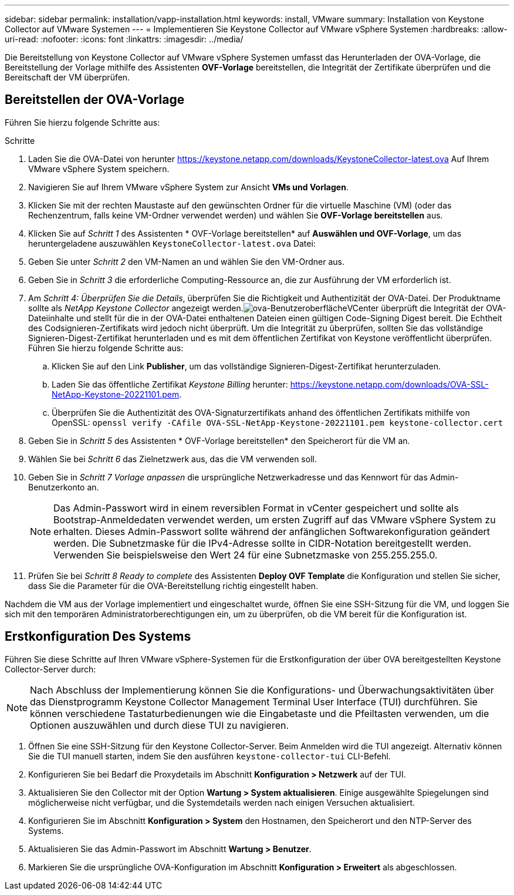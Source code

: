 ---
sidebar: sidebar 
permalink: installation/vapp-installation.html 
keywords: install, VMware 
summary: Installation von Keystone Collector auf VMware Systemen 
---
= Implementieren Sie Keystone Collector auf VMware vSphere Systemen
:hardbreaks:
:allow-uri-read: 
:nofooter: 
:icons: font
:linkattrs: 
:imagesdir: ../media/


[role="lead"]
Die Bereitstellung von Keystone Collector auf VMware vSphere Systemen umfasst das Herunterladen der OVA-Vorlage, die Bereitstellung der Vorlage mithilfe des Assistenten *OVF-Vorlage* bereitstellen, die Integrität der Zertifikate überprüfen und die Bereitschaft der VM überprüfen.



== Bereitstellen der OVA-Vorlage

Führen Sie hierzu folgende Schritte aus:

.Schritte
. Laden Sie die OVA-Datei von herunter https://keystone.netapp.com/downloads/KeystoneCollector-latest.ova[] Auf Ihrem VMware vSphere System speichern.
. Navigieren Sie auf Ihrem VMware vSphere System zur Ansicht *VMs und Vorlagen*.
. Klicken Sie mit der rechten Maustaste auf den gewünschten Ordner für die virtuelle Maschine (VM) (oder das Rechenzentrum, falls keine VM-Ordner verwendet werden) und wählen Sie *OVF-Vorlage bereitstellen* aus.
. Klicken Sie auf _Schritt 1_ des Assistenten * OVF-Vorlage bereitstellen* auf *Auswählen und OVF-Vorlage*, um das heruntergeladene auszuwählen `KeystoneCollector-latest.ova` Datei:
. Geben Sie unter _Schritt 2_ den VM-Namen an und wählen Sie den VM-Ordner aus.
. Geben Sie in _Schritt 3_ die erforderliche Computing-Ressource an, die zur Ausführung der VM erforderlich ist.
. Am _Schritt 4: Überprüfen Sie die Details_, überprüfen Sie die Richtigkeit und Authentizität der OVA-Datei. Der Produktname sollte als _NetApp Keystone Collector_ angezeigt werden.image:ova-deploy.png["ova-Benutzeroberfläche"]VCenter überprüft die Integrität der OVA-Dateiinhalte und stellt für die in der OVA-Datei enthaltenen Dateien einen gültigen Code-Signing Digest bereit. Die Echtheit des Codsignieren-Zertifikats wird jedoch nicht überprüft. Um die Integrität zu überprüfen, sollten Sie das vollständige Signieren-Digest-Zertifikat herunterladen und es mit dem öffentlichen Zertifikat von Keystone veröffentlicht überprüfen. Führen Sie hierzu folgende Schritte aus:
+
.. Klicken Sie auf den Link *Publisher*, um das vollständige Signieren-Digest-Zertifikat herunterzuladen.
.. Laden Sie das öffentliche Zertifikat _Keystone Billing_ herunter: https://keystone.netapp.com/downloads/OVA-SSL-NetApp-Keystone-20221101.pem[].
.. Überprüfen Sie die Authentizität des OVA-Signaturzertifikats anhand des öffentlichen Zertifikats mithilfe von OpenSSL:
`openssl verify -CAfile OVA-SSL-NetApp-Keystone-20221101.pem keystone-collector.cert`


. Geben Sie in _Schritt 5_ des Assistenten * OVF-Vorlage bereitstellen* den Speicherort für die VM an.
. Wählen Sie bei _Schritt 6_ das Zielnetzwerk aus, das die VM verwenden soll.
. Geben Sie in _Schritt 7 Vorlage anpassen_ die ursprüngliche Netzwerkadresse und das Kennwort für das Admin-Benutzerkonto an.
+

NOTE: Das Admin-Passwort wird in einem reversiblen Format in vCenter gespeichert und sollte als Bootstrap-Anmeldedaten verwendet werden, um ersten Zugriff auf das VMware vSphere System zu erhalten. Dieses Admin-Passwort sollte während der anfänglichen Softwarekonfiguration geändert werden. Die Subnetzmaske für die IPv4-Adresse sollte in CIDR-Notation bereitgestellt werden. Verwenden Sie beispielsweise den Wert 24 für eine Subnetzmaske von 255.255.255.0.

. Prüfen Sie bei _Schritt 8 Ready to complete_ des Assistenten *Deploy OVF Template* die Konfiguration und stellen Sie sicher, dass Sie die Parameter für die OVA-Bereitstellung richtig eingestellt haben.


Nachdem die VM aus der Vorlage implementiert und eingeschaltet wurde, öffnen Sie eine SSH-Sitzung für die VM, und loggen Sie sich mit den temporären Administratorberechtigungen ein, um zu überprüfen, ob die VM bereit für die Konfiguration ist.



== Erstkonfiguration Des Systems

Führen Sie diese Schritte auf Ihren VMware vSphere-Systemen für die Erstkonfiguration der über OVA bereitgestellten Keystone Collector-Server durch:


NOTE: Nach Abschluss der Implementierung können Sie die Konfigurations- und Überwachungsaktivitäten über das Dienstprogramm Keystone Collector Management Terminal User Interface (TUI) durchführen. Sie können verschiedene Tastaturbedienungen wie die Eingabetaste und die Pfeiltasten verwenden, um die Optionen auszuwählen und durch diese TUI zu navigieren.

. Öffnen Sie eine SSH-Sitzung für den Keystone Collector-Server. Beim Anmelden wird die TUI angezeigt. Alternativ können Sie die TUI manuell starten, indem Sie den ausführen `keystone-collector-tui` CLI-Befehl.
. Konfigurieren Sie bei Bedarf die Proxydetails im Abschnitt *Konfiguration > Netzwerk* auf der TUI.
. Aktualisieren Sie den Collector mit der Option *Wartung > System aktualisieren*. Einige ausgewählte Spiegelungen sind möglicherweise nicht verfügbar, und die Systemdetails werden nach einigen Versuchen aktualisiert.
. Konfigurieren Sie im Abschnitt *Konfiguration > System* den Hostnamen, den Speicherort und den NTP-Server des Systems.
. Aktualisieren Sie das Admin-Passwort im Abschnitt *Wartung > Benutzer*.
. Markieren Sie die ursprüngliche OVA-Konfiguration im Abschnitt *Konfiguration > Erweitert* als abgeschlossen.


